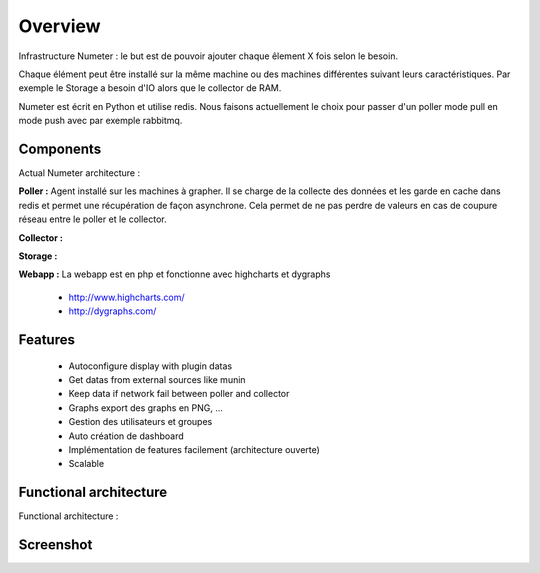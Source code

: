 .. XXX: reference/datamodel and this have quite a few overlaps!

.. _overview:

############
Overview
############

.. image:: img/numeter_banner.png
    :align: center
    :width: 300px

Infrastructure Numeter : le but est de pouvoir ajouter chaque êlement X fois selon le besoin.

Chaque élément peut être installé sur la même machine ou des machines différentes suivant leurs caractéristiques.
Par exemple le Storage a besoin d'IO alors que le collector de RAM. 

Numeter est écrit en Python et utilise redis. Nous faisons actuellement le choix pour passer d'un poller mode pull en mode push avec par exemple rabbitmq.

***********
Components
***********

Actual Numeter architecture :

.. image:: img/architecture.svg
    :width: 720px
    :height: 370px

**Poller :** Agent installé sur les machines à grapher. Il se charge de la collecte des données et les garde en cache dans redis et permet une récupération de façon asynchrone.
Cela permet de ne pas perdre de valeurs en cas de coupure réseau entre le poller et le collector.


**Collector :**


**Storage :**


**Webapp :** La webapp est en php et fonctionne avec highcharts et dygraphs

    * http://www.highcharts.com/
    * http://dygraphs.com/

*********
Features
*********

  * Autoconfigure display with plugin datas
  * Get datas from external sources like munin
  * Keep data if network fail between poller and collector
  * Graphs export des graphs en PNG, ...
  * Gestion des utilisateurs et groupes
  * Auto création de dashboard
  * Implémentation de features facilement (architecture ouverte)
  * Scalable 



************************
Functional architecture
************************

Functional architecture :

.. image:: img/fonctional_architecture.svg
    :width: 100%
    :height: 380px


***********
Screenshot
***********


.. image:: img/screenshot/memory_graph.png
